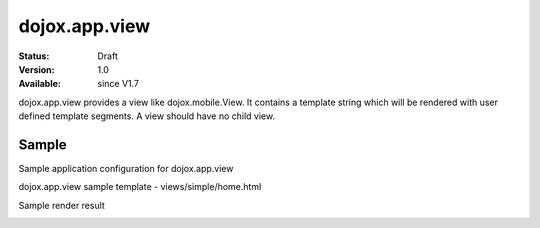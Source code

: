 .. _dojox/app/view:

================
dojox.app.view
================

:Status: Draft
:Version: 1.0
:Available: since V1.7

dojox.app.view provides a view like dojox.mobile.View. It contains a template string which will be rendered with user defined template segments. A view should have no child view.

Sample
==============
Sample application configuration for dojox.app.view

.. js ::

  "home": {
    "type": "dojox.app.view",
    "dependencies":["dojox/mobile/RoundRectList", "dojox/mobile/ListItem"],
    "template": "views/simple/home.html"
  }

dojox.app.view sample template - views/simple/home.html

.. html ::

  <div style="background:#c5ccd3;width: 100%; height: 100%;"  class="view mblView">
    <div data-dojo-type="dojox.mobile.RoundRect" shadow="true">
      This is the content of the home scene. Hello World.
    </div>
  </div>

Sample render result

.. image :: ./pic.png
